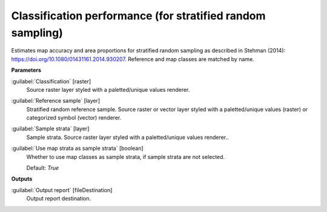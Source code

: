 .. _Classification performance (for stratified random sampling):

***********************************************************
Classification performance (for stratified random sampling)
***********************************************************

Estimates map accuracy and area proportions for stratified random sampling as described in Stehman (2014): https://doi.org/10.1080/01431161.2014.930207. 
Reference and map classes are matched by name.

**Parameters**


:guilabel:`Classification` [raster]
    Source raster layer styled with a paletted/unique values renderer.


:guilabel:`Reference sample` [layer]
    Stratified random reference sample. Source raster or vector layer styled with a paletted/unique values (raster) or categorized symbol (vector) renderer. 


:guilabel:`Sample strata` [layer]
    Sample strata. Source raster layer styled with a paletted/unique values renderer..


:guilabel:`Use map strata as sample strata` [boolean]
    Whether to use map classes as sample strata, if sample strata are not selected.

    Default: *True*

**Outputs**


:guilabel:`Output report` [fileDestination]
    Output report destination.

